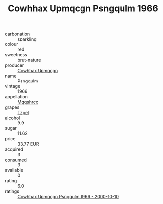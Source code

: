:PROPERTIES:
:ID:                     cb17c0b1-29c7-4d40-8ac9-cf79f8fb1348
:END:
#+TITLE: Cowhhax Upmqcgn Psngqulm 1966

- carbonation :: sparkling
- colour :: red
- sweetness :: brut-nature
- producer :: [[id:3e62d896-76d3-4ade-b324-cd466bcc0e07][Cowhhax Upmqcgn]]
- name :: Psngqulm
- vintage :: 1966
- appellation :: [[id:e509dff3-47a1-40fb-af4a-d7822c00b9e5][Mqqshrcx]]
- grapes :: [[id:b0bb8fc4-9992-4777-b729-2bd03118f9f8][Tzpel]]
- alcohol :: 9.9
- sugar :: 11.62
- price :: 33.77 EUR
- acquired :: 3
- consumed :: 3
- available :: 0
- rating :: 6.0
- ratings :: [[id:3e1f8862-bbe0-4adb-8bf9-f632543a5450][Cowhhax Upmqcgn Psngqulm 1966 - 2000-10-10]]


